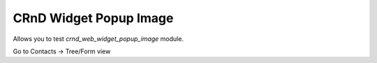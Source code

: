 CRnD Widget Popup Image
=======================

.. |badge2| image:: https://img.shields.io/badge/license-LGPL--3-blue.png
    :target: http://www.gnu.org/licenses/lgpl-3.0-standalone.html
    :alt: License: LGPL-3

.. |badge3| image:: https://img.shields.io/badge/powered%20by-yodoo.systems-00a09d.png
    :target: https://yodoo.systems
    
.. |badge5| image:: https://img.shields.io/badge/maintainer-CR&D-purple.png
    :target: https://crnd.pro/

.. |badge6| image:: https://img.shields.io/badge/GitHub-CRnD_Widget_Popup_Image-green.png
    :target: https://github.com/crnd-inc/crnd-web/tree/11.0/crnd_web_widget_popup_image
    

|badge2| |badge5| |badge6|

Allows you to test `crnd_web_widget_popup_image` module.

Go to Contacts -> Tree/Form view

